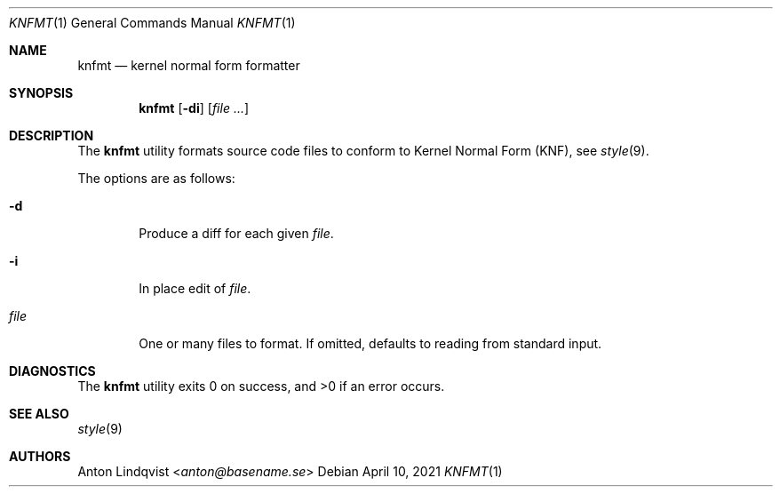 .Dd $Mdocdate: April 10 2021 $
.Dt KNFMT 1
.Os
.Sh NAME
.Nm knfmt
.Nd kernel normal form formatter
.Sh SYNOPSIS
.Nm
.Op Fl di
.Op Ar
.Sh DESCRIPTION
The
.Nm
utility formats source code files to conform to Kernel Normal Form (KNF), see
.Xr style 9 .
.Pp
The options are as follows:
.Bl -tag -width "file"
.It Fl d
Produce a diff for each given
.Ar file .
.It Fl i
In place edit of
.Ar file .
.It Ar file
One or many files to format.
If omitted, defaults to reading from standard input.
.El
.Sh DIAGNOSTICS
.Ex -std
.Sh SEE ALSO
.Xr style 9
.Sh AUTHORS
.An Anton Lindqvist Aq Mt anton@basename.se
